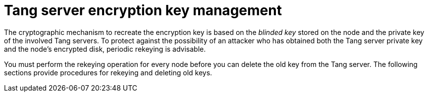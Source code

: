 // Module included in the following assemblies:
//
// security/nbde-implementation-guide.adoc

[id="nbde-managing-encryption-keys_{context}"]
= Tang server encryption key management

The cryptographic mechanism to recreate the encryption key is based on the _blinded key_ stored on the node and the private key of the involved Tang servers. To protect against the possibility of an attacker who has obtained both the Tang server private key and the node’s encrypted disk, periodic rekeying is advisable.

You must perform the rekeying operation for every node before you can delete the old key from the Tang server. The following sections provide procedures for rekeying and deleting old keys.
